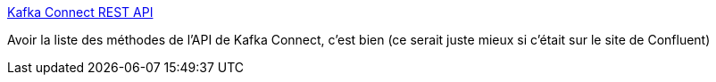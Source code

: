 :jbake-type: post
:jbake-status: published
:jbake-title: Kafka Connect REST API
:jbake-tags: kafka,api,reference,documentation,_mois_janv.,_année_2019
:jbake-date: 2019-01-16
:jbake-depth: ../
:jbake-uri: shaarli/1547665856000.adoc
:jbake-source: https://nicolas-delsaux.hd.free.fr/Shaarli?searchterm=https%3A%2F%2Fmapr.com%2Fdocs%2F52%2FKafka%2FConnect-rest-api.html&searchtags=kafka+api+reference+documentation+_mois_janv.+_ann%C3%A9e_2019
:jbake-style: shaarli

https://mapr.com/docs/52/Kafka/Connect-rest-api.html[Kafka Connect REST API]

Avoir la liste des méthodes de l'API de Kafka Connect, c'est bien (ce serait juste mieux si c'était sur le site de Confluent)
